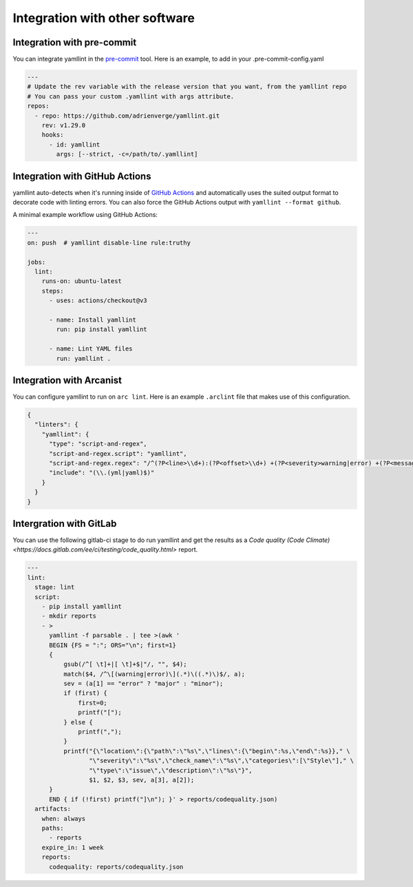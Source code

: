 Integration with other software
===============================

Integration with pre-commit
---------------------------

You can integrate yamllint in the `pre-commit <https://pre-commit.com/>`_ tool.
Here is an example, to add in your .pre-commit-config.yaml

.. code:: yaml

  ---
  # Update the rev variable with the release version that you want, from the yamllint repo
  # You can pass your custom .yamllint with args attribute.
  repos:
    - repo: https://github.com/adrienverge/yamllint.git
      rev: v1.29.0
      hooks:
        - id: yamllint
          args: [--strict, -c=/path/to/.yamllint]


Integration with GitHub Actions
-------------------------------

yamllint auto-detects when it's running inside of `GitHub
Actions <https://github.com/features/actions>`_ and automatically uses the
suited output format to decorate code with linting errors. You can also force
the GitHub Actions output with ``yamllint --format github``.

A minimal example workflow using GitHub Actions:

.. code:: yaml

   ---
   on: push  # yamllint disable-line rule:truthy

   jobs:
     lint:
       runs-on: ubuntu-latest
       steps:
         - uses: actions/checkout@v3

         - name: Install yamllint
           run: pip install yamllint

         - name: Lint YAML files
           run: yamllint .

Integration with Arcanist
-------------------------

You can configure yamllint to run on ``arc lint``. Here is an example
``.arclint`` file that makes use of this configuration.

.. code:: json

  {
    "linters": {
      "yamllint": {
        "type": "script-and-regex",
        "script-and-regex.script": "yamllint",
        "script-and-regex.regex": "/^(?P<line>\\d+):(?P<offset>\\d+) +(?P<severity>warning|error) +(?P<message>.*) +\\((?P<name>.*)\\)$/m",
        "include": "(\\.(yml|yaml)$)"
      }
    }
  }

Intergration with GitLab
------------------------

You can use the following gitlab-ci stage to do run yamllint and get the
results as a
`Code quality (Code Climate) <https://docs.gitlab.com/ee/ci/testing/code_quality.html>`
report.

.. code:: yaml

   ---
   lint:
     stage: lint
     script:
       - pip install yamllint
       - mkdir reports
       - >
         yamllint -f parsable . | tee >(awk '
         BEGIN {FS = ":"; ORS="\n"; first=1}
         {
             gsub(/^[ \t]+|[ \t]+$|"/, "", $4);
             match($4, /^\[(warning|error)\](.*)\((.*)\)$/, a);
             sev = (a[1] == "error" ? "major" : "minor");
             if (first) {
                 first=0;
                 printf("[");
             } else {
                 printf(",");
             }
             printf("{\"location\":{\"path\":\"%s\",\"lines\":{\"begin\":%s,\"end\":%s}}," \
                    "\"severity\":\"%s\",\"check_name\":\"%s\",\"categories\":[\"Style\"]," \
                    "\"type\":\"issue\",\"description\":\"%s\"}",
                    $1, $2, $3, sev, a[3], a[2]);
         }
         END { if (!first) printf("]\n"); }' > reports/codequality.json)
     artifacts:
       when: always
       paths:
         - reports
       expire_in: 1 week
       reports:
         codequality: reports/codequality.json
